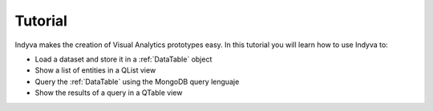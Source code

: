 Tutorial
========

Indyva makes the creation of Visual Analytics prototypes easy. In this
tutorial you will learn how to use Indyva to:

* Load a dataset and store it in a :ref:`DataTable` object
* Show a list of entities in a QList view 
* Query the :ref:`DataTable` using the MongoDB query lenguaje
* Show the results of a query in a QTable view
 
